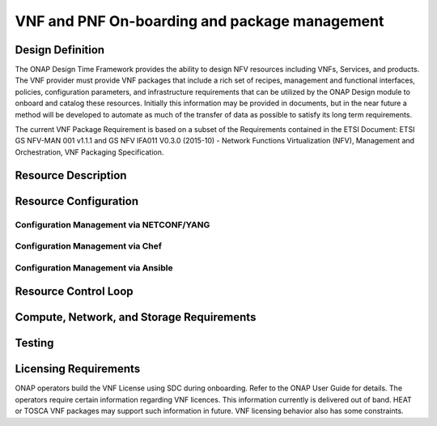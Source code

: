 ﻿.. Modifications Copyright © 2017-2018 AT&T Intellectual Property.

.. Licensed under the Creative Commons License, Attribution 4.0 Intl.
   (the "License"); you may not use this documentation except in compliance
   with the License. You may obtain a copy of the License at

.. https://creativecommons.org/licenses/by/4.0/

.. Unless required by applicable law or agreed to in writing, software
   distributed under the License is distributed on an "AS IS" BASIS,
   WITHOUT WARRANTIES OR CONDITIONS OF ANY KIND, either express or implied.
   See the License for the specific language governing permissions and
   limitations under the License.


VNF and PNF On-boarding and package management
----------------------------------------------

Design Definition
^^^^^^^^^^^^^^^^^^

The ONAP Design Time Framework provides the ability to design NFV
resources including VNFs, Services, and products. The VNF provider must
provide VNF packages that include a rich set of recipes, management and
functional interfaces, policies, configuration parameters, and
infrastructure requirements that can be utilized by the ONAP Design
module to onboard and catalog these resources. Initially this
information may be provided in documents, but in the near future a
method will be developed to automate as much of the transfer of data as
possible to satisfy its long term requirements.

The current VNF Package Requirement is based on a subset of the
Requirements contained in the ETSI Document: ETSI GS NFV-MAN 001 v1.1.1
and GS NFV IFA011 V0.3.0 (2015-10) - Network Functions Virtualization
(NFV), Management and Orchestration, VNF Packaging Specification.

Resource Description
^^^^^^^^^^^^^^^^^^^^^^

.. req::
    :id: R-66070
    :target: VNF Package
    :keyword: MUST
    :updated: dublin

    For HEAT package, the VNF Package **MUST** include VNF Identification Data to
    uniquely identify the resource for a given VNF provider. The identification
    data must include: an identifier for the VNF, the name of the VNF as was
    given by the VNF provider, VNF description, VNF provider, and version.

.. req::
    :id: R-69565
    :target: VNF or PNF DOCUMENTATION PACKAGE
    :keyword: MUST
    :updated: dublin

    The VNF or PNF Documentation Package **MUST** describe the VNF or PNF
    Management APIs, which must include information and tools for ONAP to
    deploy and configure (initially and ongoing) the VNF or PNF application(s)
    (e.g., NETCONF APIs) which includes a description of configurable
    parameters for the VNF or PNF and whether the parameters can be configured
    after VNF or PNF instantiation.

.. req::
    :id: R-00156
    :target: VNF or PNF DOCUMENTATION PACKAGE
    :keyword: MUST
    :updated: dublin

    The VNF or PNF Documentation Package **MUST** describe the VNF or PNF
    Management APIs, which must include information and tools for
    ONAP to monitor the health of the VNF or PNF (conditions that require
    healing and/or scaling responses).

.. req::
    :id: R-00068
    :target: VNF or PNF DOCUMENTATION PACKAGE
    :keyword: MUST
    :updated: dublin

    The VNF or PNF Documentation Package **MUST** include
    a description of parameters that can be monitored for the VNF or PNF
    and event records (status, fault, flow, session, call, control
    plane, etc.) generated by the VNF or PNF after instantiation.

.. req::
    :id: R-12678
    :target: VNF or PNF DOCUMENTATION PACKAGE
    :keyword: MUST
    :updated: dublin

    The VNF or PNF Documentation Package **MUST** include a
    description of runtime lifecycle events and related actions (e.g.,
    control responses, tests) which can be performed for the VNF or PNF.

.. req::
    :id: R-84366
    :target: VNF or PNF DOCUMENTATION PACKAGE
    :keyword: MUST
    :updated: dublin

    The VNF or PNF Documentation Package **MUST** describe the
    VNF or PNF Functional APIs that are utilized to build network and
    application services. This document describes the externally exposed
    functional inputs and outputs for the VNF or PNF, including interface
    format and protocols supported.

.. req::
    :id: R-36280
    :target: VNF or PNF DOCUMENTATION PACKAGE
    :keyword: MUST
    :updated: dublin

    The VNF or PNF Documentation Package **MUST** describe the
    VNF or PNF Functional Capabilities that are utilized to operationalize the
    VNF or PNF and compose complex services.

.. req::
    :id: R-98617
    :target: VNF PROVIDER
    :keyword: MUST
    :updated: dublin

    The VNF Provider **MUST** provide documentation regarding any dependency
    (e.g. affinity, anti-affinity) the VNF has on other VNFs and resources.

.. req::
    :id: R-22346
    :target: VNF or PNF PACKAGE
    :keyword: MUST
    :introduced: casablanca
    :updated: el alto
    :validation_mode: static

    The VNF or PNF package **MUST** provide :ref:`VES Event Registration <ves_event_registration_3_2>`
    for all VES events provided by that VNF or PNF.

.. req::
   :id: R-384337
   :target: VNF DOCUMENTATION PACKAGE
   :keyword: MUST
   :introduced: casablanca
   :updated: dublin

   The VNF Documentation Package **MUST** contain a list of the files within the VNF
   package that are static during the VNF's runtime.

.. req::
   :id: R-025941
   :target: VNF or PNF PROVIDER
   :keyword: MUST
   :updated: frankfurt
   :impacts: DCAE,Documentation,Integration,SDC
   :validation_mode: static

   The VNF or PNF PROVIDER **MUST** provide :ref:`FM_meta_data` to support the
   analysis of fault events delivered to DCAE. The metadata must be
   included in the VES Registration YAML file for each fault event
   supported by that VNF or PNF at onboarding time. The metadata must follow
   the VES Event Listener Specifications for Fault domain and VES Event
   Registration Specifications for YAML registration file format.
   

.. req::
   :id: R-816745
   :target: VNF or PNF PROVIDER
   :keyword: MUST
   :introduced: dublin
   :updated: frankfurt
   :impacts: DCAE,Documentation,Integration,SDC
   :validation_mode: static

   THe VNF or PNF PROVIDER MUST provide :ref:`PM_meta_data` (PM Dictionary)
   to support the analysis of PM data delivered to DCAE.
   The PM Dictionary is to be provided as a separate YAML artifact at
   onboarding and must follow the VES Event Registration Specification
   which contain the format and content required.

Resource Configuration
^^^^^^^^^^^^^^^^^^^^^^^


.. req::
    :id: R-89571
    :target: VNF or PNF PROVIDER
    :keyword: MUST
    :updated: frankfurt

    The VNF or PNF PROVIDER **MUST** provide artifacts for configuration
    management using at least one of the following technologies;
    a) Netconf/YANG, b) Chef, or c) Ansible.


Configuration Management via NETCONF/YANG
~~~~~~~~~~~~~~~~~~~~~~~~~~~~~~~~~~~~~~~~~~

.. req::
    :id: R-30278
    :target: VNF or PNF PROVIDER
    :keyword: SHOULD
    :updated: frankfurt

    The VNF or PNF PROVIDER **SHOULD** provide a Resource/Device YANG model
    as a foundation for creating the YANG model for configuration.

Configuration Management via Chef
~~~~~~~~~~~~~~~~~~~~~~~~~~~~~~~~~~~


.. req::
    :id: R-13390
    :target: VNF or PNF
    :keyword: MUST
    :updated: dublin

    The VNF or PNF provider **MUST** provide cookbooks to be loaded
    on the appropriate Chef Server.

.. req::
    :id: R-18525
    :target: VNF or PNF
    :keyword: MUST
    :updated: dublin

    The VNF or PNF provider **MUST** provide a JSON file for each
    supported action for the VNF or PNF. The JSON file must contain key value
    pairs with all relevant values populated with sample data that illustrates
    its usage. The fields and their description are defined in Tables A1
    and A2 in the Appendix.

    Note: Chef support in ONAP is not currently available and planned for 4Q 2017.


Configuration Management via Ansible
~~~~~~~~~~~~~~~~~~~~~~~~~~~~~~~~~~~~


.. req::
    :id: R-75608
    :target: VNF or PNF
    :keyword: MUST
    :updated: dublin

    The VNF or PNF provider **MUST** provide playbooks to be loaded
    on the appropriate Ansible Server.

.. req::
    :id: R-16777
    :target: VNF or PNF
    :keyword: MUST
    :updated: dublin

    The VNF or PNF provider **MUST** provide a JSON file for each
    supported action for the VNF or PNF. The JSON file must contain key value
    pairs with all relevant values populated with sample data that illustrates
    its usage. The fields and their description are defined in Table B1
    in the Appendix.

.. req::
    :id: R-46567
    :target: VNF or PNF
    :keyword: MUST
    :updated: dublin

    The VNF or PNF Package **MUST** include configuration scripts
    for boot sequence and configuration.

.. req::
    :id: R-16065
    :target: VNF or PNF
    :keyword: MUST
    :updated: dublin

    The VNF or PNF provider **MUST** provide configurable parameters
    (if unable to conform to YANG model) including VNF or PNF attributes/parameters
    and valid values, dynamic attributes and cross parameter dependencies
    (e.g., customer provisioning data).

Resource Control Loop
^^^^^^^^^^^^^^^^^^^^^^^


.. req::
    :id: R-22888
    :target: VNF or PNF DOCUMENTATION PACKAGE
    :keyword: MUST
    :updated: dublin

    The VNF or PNF Documentation Package **MUST** provide the VNF or PNF
    Policy Description to manage the VNF or PNF runtime lifecycle. The document
    must include a description of how the policies (conditions and actions)
    are implemented in the VNF or PNF.

.. req::
    :id: R-01556
    :target: VNF or PNF DOCUMENTATION PACKAGE
    :keyword: MUST
    :updated: dublin

    The VNF or PNF Documentation Package **MUST** describe the
    fault, performance, capacity events/alarms and other event records
    that are made available by the VNF or PNF.

.. req::
    :id: R-16875
    :target: VNF or PNF DOCUMENTATION PACKAGE
    :keyword: MUST
    :updated: dublin

    The VNF or PNF Documentation Package **MUST** include documentation which must
    include a unique identification string for the specific VNF or PNF, a description
    of the problem that caused the error, and steps or procedures to perform
    Root Cause Analysis and resolve the issue.

.. req::
    :id: R-35960
    :target: VNF or PNF
    :keyword: MUST
    :updated: dublin

    The VNF or PNF Package **MUST** include documentation which must include
    all events, severity level (e.g., informational, warning, error) and
    descriptions including causes/fixes if applicable for the event.

.. req::
    :id: R-42018
    :target: VNF or PNF
    :keyword: MUST
    :updated: el alto

    The VNF or PNF Package **MUST** include documentation which must include
    all events (fault, measurement for VNF or PNF Scaling, Syslogs, State Change
    and Mobile Flow), that need to be collected at each VM, VNFC (defined in `VNF Guidelines <https://onap.readthedocs.io/en/latest/submodules/vnfrqts/guidelines.git/docs/vnf_guidelines.html>`__ ) and for the overall VNF or PNF.


.. req::
    :id: R-01478
    :target: VNF or PNF DOCUMENTATION PACKAGE
    :keyword: MUST
    :updated: dublin

    The VNF or PNF Documentation Package **MUST** describe all
    parameters that are available to monitor the VNF or PNF after instantiation
    (includes all counters, OIDs, PM data, KPIs, etc.) that must be
    collected for reporting purposes.

.. req::
    :id: R-73560
    :target: VNF or PNF
    :keyword: MUST
    :updated: dublin

    The VNF or PNF Package **MUST** include documentation about monitoring
    parameters/counters exposed for virtual resource management and VNF or PNF
    application management.

.. req::
    :id: R-90632
    :target: VNF
    :keyword: MUST
    :updated: dublin

    The VNF Package **MUST** include documentation about KPIs and
    metrics that need to be collected at each VM for capacity planning
    and performance management purposes.

.. req::
    :id: R-86235
    :target: VNF or PNF
    :keyword: MUST
    :updated: dublin

    The VNF or PNF Package **MUST** include documentation about the monitoring
    parameters that must include latencies, success rates, retry rates, load
    and quality (e.g., DPM) for the key transactions/functions supported by
    the VNF or PNF and those that must be exercised by the VNF or PNF in order to perform
    its function.

.. req::
    :id: R-33904
    :target: VNF or PNF
    :keyword: MUST
    :updated: dublin

    The VNF or PNF Package **MUST** include documentation for each KPI, provide
    lower and upper limits.

.. req::
    :id: R-53598
    :target: VNF or PNF DOCUMENTATION PACKAGE
    :keyword: MUST
    :updated: dublin

    The VNF or PNF Documentation Package **MUST**, when relevant,
    provide a threshold crossing alert point for each KPI and describe the
    significance of the threshold crossing.

.. req::
    :id: R-69877
    :target: VNF or PNF
    :keyword: MUST
    :updated: dublin

    The VNF or PNF Package **MUST** include documentation for each KPI,
    identify the suggested actions that need to be performed when a
    threshold crossing alert event is recorded.

.. req::
    :id: R-22680
    :target: VNF or PNF DOCUMENTATION PACKAGE
    :keyword: MUST
    :updated: dublin

    The VNF or PNF Documentation Package **MUST** describe
    any requirements for the monitoring component of tools for Network
    Cloud automation and management to provide these records to components
    of the VNF or PNF.

.. req::
    :id: R-33694
    :target: VNF or PNF
    :keyword: MUST
    :updated: dublin

    The VNF or PNF Package **MUST** include documentation to when applicable,
    provide calculators needed to convert raw data into appropriate reporting
    artifacts.

.. req::
    :id: R-56815
    :target: VNF or PNF DOCUMENTATION PACKAGE
    :keyword: MUST
    :updated: dublin

    The VNF or PNF Documentation Package **MUST** describe
    supported VNF or PNF scaling capabilities and capacity limits (e.g., number
    of users, bandwidth, throughput, concurrent calls).

.. req::
    :id: R-48596
    :target: VNF or PNF DOCUMENTATION PACKAGE
    :keyword: MUST
    :updated: dublin

    The VNF or PNF Documentation Package **MUST** describe
    the characteristics for the VNF or PNF reliability and high availability.



Compute, Network, and Storage Requirements
^^^^^^^^^^^^^^^^^^^^^^^^^^^^^^^^^^^^^^^^^^^^


.. req::
    :id: R-35851
    :target: VNF HEAT PACKAGE
    :keyword: MUST
    :updated: dublin

    The VNF HEAT Package **MUST** include VNF topology that describes basic
    network and application connectivity internal and external to the VNF
    including Link type, KPIs, Bandwidth, latency, jitter, QoS (if applicable)
    for each interface.

.. req::
    :id: R-97102
    :target: VNF
    :keyword: MUST

    The VNF Package **MUST** include VM requirements via a Heat
    template that provides the necessary data for VM specifications
    for all VNF components - for hypervisor, CPU, memory, storage.

.. req::
    :id: R-20204
    :target: VNF
    :keyword: MUST

    The VNF Package **MUST** include VM requirements via a Heat
    template that provides the necessary data for network connections,
    interface connections, internal and external to VNF.

.. req::
    :id: R-44896
    :target: VNF
    :keyword: MUST

    The VNF Package **MUST** include VM requirements via a Heat
    template that provides the necessary data for high availability
    redundancy model.

.. req::
    :id: R-55802
    :target: VNF
    :keyword: MUST

    The VNF Package **MUST** include VM requirements via a Heat
    template that provides the necessary data for scaling/growth VM
    specifications.

    Note: Must comply with the *Heat requirements in 5.b*.

.. req::
    :id: R-26881
    :target: VNF
    :keyword: MUST
    :updated: dublin

    The VNF provider **MUST** provide the binaries and images
    needed to instantiate the VNF (VNF and VNFC images).

.. req::
    :id: R-96634
    :target: VNF or PNF PROVIDER
    :keyword: MUST
    :updated: dublin

    The VNF or PNF Provider **MUST** provide human readable documentation
    (not in the on-boarding package) to describe scaling capabilities to manage
    scaling characteristics of the VNF or PNF.


Testing
^^^^^^^^^^

.. req::
    :id: R-43958
    :target: VNF DOCUMENTATION PACKAGE
    :keyword: MUST
    :updated: dublin

    The VNF Documentation Package **MUST** describe
    the tests that were conducted by the VNF provider and the test results.

.. req::
    :id: R-04298
    :target: VNF
    :keyword: MUST
    :updated: dublin

    The VNF provider **MUST** provide their testing scripts to
    support testing.

.. req::
    :id: R-58775
    :target: VNF
    :keyword: MUST
    :updated: dublin

    The VNF provider **MUST** provide software components that
    can be packaged with/near the VNF, if needed, to simulate any functions
    or systems that connect to the VNF system under test. This component is
    necessary only if the existing testing environment does not have the
    necessary simulators.

Licensing Requirements
^^^^^^^^^^^^^^^^^^^^^^^
ONAP operators build the VNF License using SDC during onboarding.
Refer to the ONAP User Guide for details.
The operators require certain information regarding VNF licences.
This information currently is delivered out of band.
HEAT or TOSCA VNF packages may support such information in future.
VNF licensing behavior also has some constraints.

.. req::
    :id: R-85653
    :target: VNF or PNF
    :keyword: MUST
    :updated: dublin

    The VNF or PNF **MUST** provide metrics (e.g., number of sessions,
    number of subscribers, number of seats, etc.) to ONAP for tracking
    every license.

.. req::
    :id: R-44125
    :target: VNF or PNF
    :keyword: MUST
    :updated: dublin

    The VNF or PNF provider **MUST** agree to the process that can
    be met by Service Provider reporting infrastructure. The Contract
    shall define the reporting process and the available reporting tools.

.. req::
    :id: R-40827
    :target: VNF or PNF
    :keyword: MUST
    :updated: dublin

    The VNF or PNF provider **MUST** enumerate all of the open
    source licenses their VNF or PNF(s) incorporate.

.. req::
    :id: R-97293
    :target: VNF or PNF
    :keyword: MUST NOT
    :updated: dublin

    The VNF or PNF provider **MUST NOT** require audits
    of Service Provider's business.

.. req::
    :id: R-44569
    :target: VNF or PNF
    :keyword: MUST NOT
    :updated: dublin

    The VNF or PNF provider **MUST NOT** require additional
    infrastructure such as a VNF or PNF provider license server for VNF or PNF provider
    functions and metrics.

.. req::
    :id: R-13613
    :target: VNF
    :keyword: MUST

    The VNF **MUST** provide clear measurements for licensing
    purposes to allow automated scale up/down by the management system.

.. req::
    :id: R-27511
    :target: VNF
    :keyword: MUST

    The VNF provider **MUST** provide the ability to scale
    up a VNF provider supplied product during growth and scale down a
    VNF provider supplied product during decline without "real-time"
    restrictions based upon VNF provider permissions.

.. req::
    :id: R-85991
    :target: VNF or PNF
    :keyword: MUST
    :updated: dublin

    The VNF or PNF provider **MUST** provide a universal license key
    per VNF or PNF to be used as needed by services (i.e., not tied to a VM
    instance) as the recommended solution. The VNF or PNF provider may provide
    pools of Unique VNF or PNF License Keys, where there is a unique key for
    each VNF or PNF instance as an alternate solution. Licensing issues should
    be resolved without interrupting in-service VNFs or PNFs.

.. req::
    :id: R-47849
    :target: VNF or PNF
    :keyword: MUST
    :updated: dublin

    The VNF or PNF provider **MUST** support the metadata about
    licenses (and their applicable entitlements) as defined in this
    specification for VNF or PNF software, and any license keys required to authorize
    use of the VNF or PNF software.  This metadata will be used to facilitate
    onboarding the VNF or PNF into the ONAP environment and automating processes
    for putting the licenses into use and managing the full lifecycle of
    the licenses. The details of this license model are described in
    Tables C1 to C8 in the Appendix.

    Note: License metadata support in ONAP is not currently available
    and planned for 1Q 2018.

